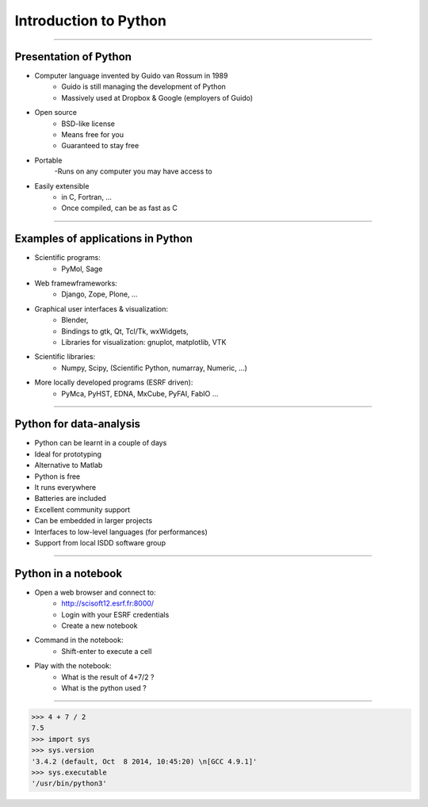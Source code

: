 Introduction to Python
======================

----

Presentation of Python
----------------------

- Computer language invented by Guido van Rossum in 1989 
    - Guido is still managing the development of Python 
    - Massively used at Dropbox & Google (employers of Guido)

- Open source 
    - BSD-like license  
    - Means free for you
    - Guaranteed to stay free

- Portable 
    -Runs on any computer you may have access to

- Easily extensible 
    - in C, Fortran, …
    - Once compiled, can be as fast as C

----

Examples of applications in Python
----------------------------------

- Scientific programs:
    - PyMol, Sage

- Web framewframeworks:
    - Django, Zope, Plone, …

- Graphical user interfaces & visualization:
    - Blender, 
    - Bindings to gtk, Qt, Tcl/Tk, wxWidgets, 
    - Libraries for visualization:  gnuplot, matplotlib, VTK

- Scientific libraries:
    - Numpy, Scipy, (Scientific Python, numarray, Numeric, …)
    
- More locally developed programs (ESRF driven):
    - PyMca, PyHST, EDNA, MxCube, PyFAI, FabIO …

----

Python for data-analysis
------------------------

- Python can be learnt in a couple of days
- Ideal for prototyping
- Alternative to Matlab
- Python is free
- It runs everywhere
- Batteries are included
- Excellent community support
- Can be embedded in larger projects
- Interfaces to low-level languages (for performances)
- Support from local ISDD software group

.. image:: img/batteries_included.png
    :width: 300px

----

Python in a notebook
--------------------

- Open a web browser and connect to:
    - http://scisoft12.esrf.fr:8000/
    - Login with your ESRF credentials
    - Create a new notebook

- Command in the notebook:
    - Shift-enter to execute a cell	 

- Play with the notebook:
    - What is the result of 4+7/2 ?
    - What is the python used ?

----

.. code-block:: python
    
    >>> 4 + 7 / 2
    7.5
    >>> import sys
    >>> sys.version
    '3.4.2 (default, Oct  8 2014, 10:45:20) \n[GCC 4.9.1]'
    >>> sys.executable
    '/usr/bin/python3'





    
      
